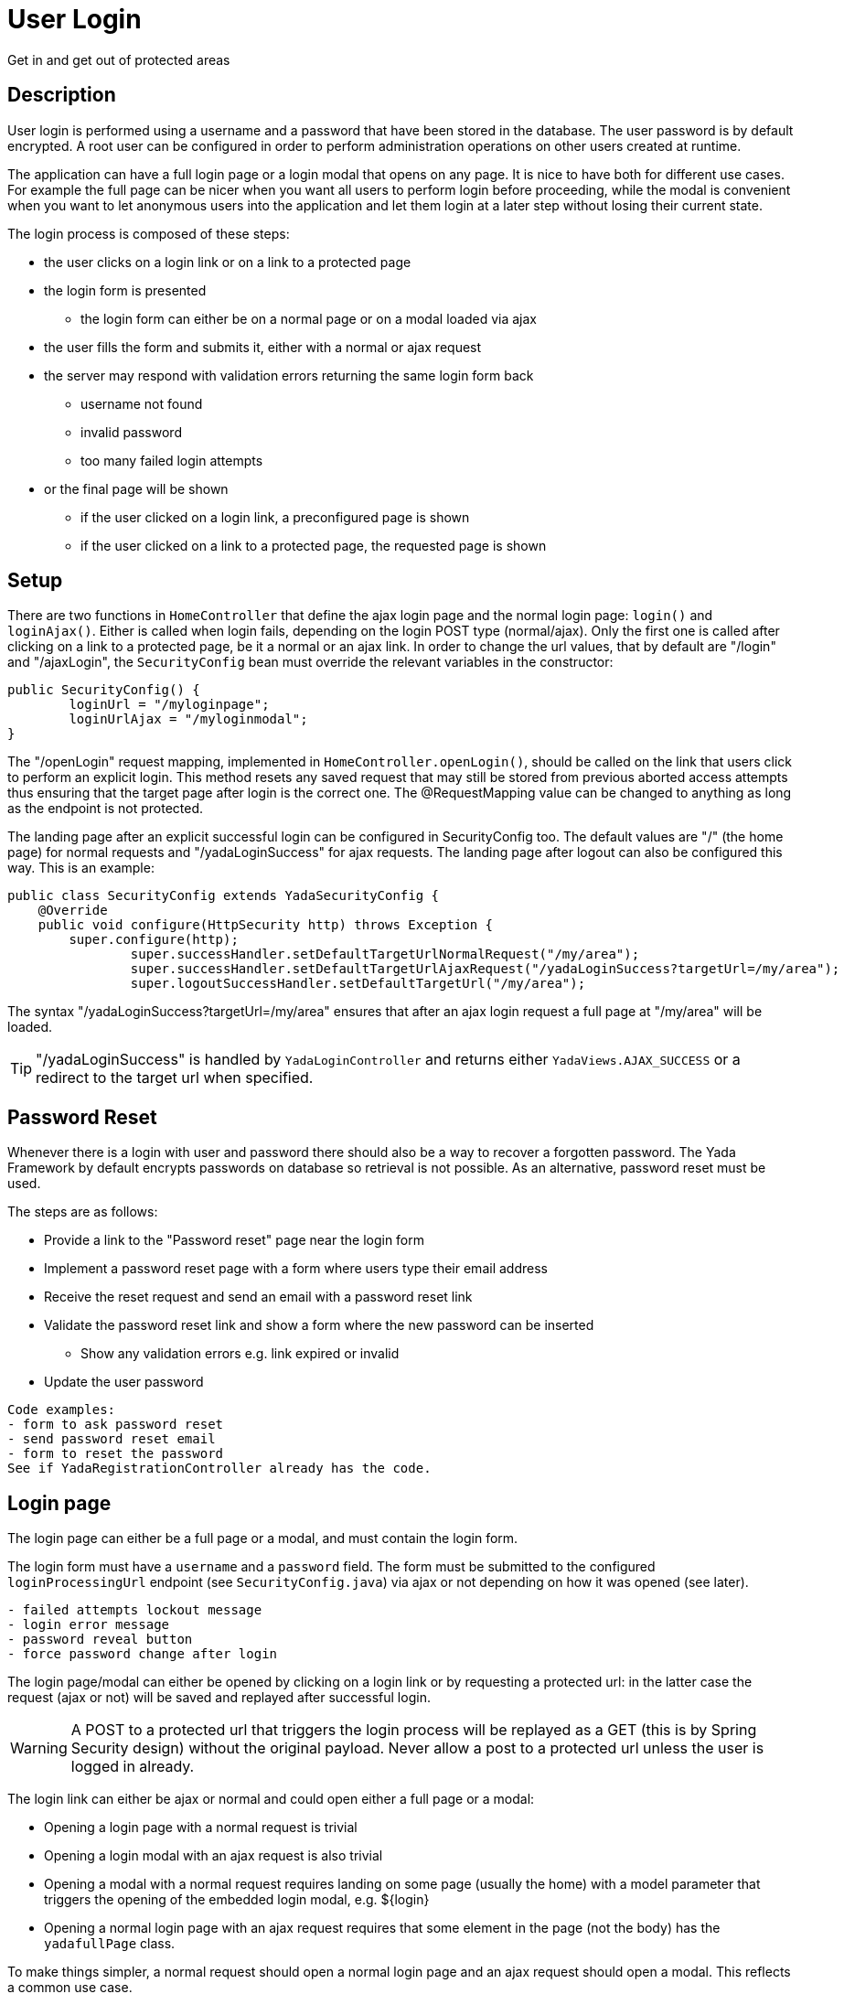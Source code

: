 =  User Login
:docinfo: shared

Get in and get out of protected areas


==  Description

User login is performed using a username and a password that have been stored in the database.
The user password is by default encrypted.
A root user can be configured in order to perform administration operations on other users
created at runtime.

The application can have a full login page or a login modal that opens on any page.
It is nice to have both for different use cases. For example the full page can be nicer
when you want all users to perform login before proceeding, while the modal is convenient
when you want to let anonymous users into the application and let them login at a later step
without losing their current state.

The login process is composed of these steps:

* the user clicks on a login link or on a link to a protected page
* the login form is presented
** the login form can either be on a normal page or on a modal loaded via ajax
* the user fills the form and submits it, either with a normal or ajax request
* the server may respond with validation errors returning the same login form back
** username not found
** invalid password
** too many failed login attempts
* or the final page will be shown
** if the user clicked on a login link, a preconfigured page is shown
** if the user clicked on a link to a protected page, the requested page is shown
	
==  Setup
There are two functions in `HomeController` that define the ajax login page and the normal login page:
`login()` and `loginAjax()`. 
Either is called when login fails, depending on the login POST type (normal/ajax).
Only the first one is called after clicking on a link to a protected page,
be it a normal or an ajax link.
In order to change the url values, that by default are "/login" and "/ajaxLogin", the `SecurityConfig`
bean must override the relevant variables in the constructor:

[source,java]
----
public SecurityConfig() {
	loginUrl = "/myloginpage";
	loginUrlAjax = "/myloginmodal";
}
----

The "/openLogin" request mapping, implemented in `HomeController.openLogin()`, should be called on the 
link that users click to perform an explicit login. This method resets any saved request that may still be
stored from previous aborted access attempts thus ensuring that the target page after login is the correct one.
The @RequestMapping value can be changed to anything as long as the endpoint is not protected.

The landing page after an explicit successful login can be configured in SecurityConfig too. The default
values are "/" (the home page) for normal requests and "/yadaLoginSuccess" for ajax requests. The landing
page after logout can also be configured this way. This is an example:

[source,java]
----
public class SecurityConfig extends YadaSecurityConfig {
    @Override
    public void configure(HttpSecurity http) throws Exception {
    	super.configure(http);
		super.successHandler.setDefaultTargetUrlNormalRequest("/my/area");
		super.successHandler.setDefaultTargetUrlAjaxRequest("/yadaLoginSuccess?targetUrl=/my/area");
		super.logoutSuccessHandler.setDefaultTargetUrl("/my/area");
----

The syntax "/yadaLoginSuccess?targetUrl=/my/area" ensures that after an ajax login request a full page at "/my/area" will be loaded. 

[TIP]
====
"/yadaLoginSuccess" is handled by `YadaLoginController` and returns either `YadaViews.AJAX_SUCCESS` or a redirect to the target url
when specified.
====

==  Password Reset
Whenever there is a login with user and password there should also be a way to recover a forgotten password.
The Yada Framework by default encrypts passwords on database so retrieval is not possible.
As an alternative, password reset must be used.

The steps are as follows:

* Provide a link to the "Password reset" page near the login form
* Implement a password reset page with a form where users type their email address
* Receive the reset request and send an email with a password reset link
* Validate the password reset link and show a form where the new password can be inserted
** Show any validation errors e.g. link expired or invalid
* Update the user password

[.todo]
----
Code examples:
- form to ask password reset
- send password reset email
- form to reset the password
See if YadaRegistrationController already has the code.
----

==  Login page

The login page can either be a full page or a modal, and must contain the login form.

The login form must have a `username` and a `password` field. The form must be submitted 
to the configured `loginProcessingUrl` endpoint (see `SecurityConfig.java`) via ajax or not depending on how it was opened (see later).

[.todo]
----
- failed attempts lockout message
- login error message
- password reveal button
- force password change after login
----

The login page/modal can either be opened by clicking on a login link or by requesting a protected url: in the
latter case the request (ajax or not) will be saved and replayed after successful login.

[WARNING] 
====
A POST to a protected url that triggers the login process will be replayed as a GET (this is by
Spring Security design) without the original payload. Never allow a post to a protected url unless the user is logged in already. 
====

The login link can either be ajax or normal and could open either a full page or a modal: 

* Opening a login page with a normal request is trivial
* Opening a login modal with an ajax request is also trivial
* Opening a modal with a normal request requires landing on some page (usually the home) with a model
parameter that triggers the opening of the embedded login modal, e.g. ${login}
* Opening a normal login page with an ajax request requires that some element in the page (not the body) has 
the `yadafullPage` class.

To make things simpler, a normal request should open a normal login page and an ajax request should open
a modal. This reflects a common use case.

The login page/modal is automatically opened when a protected url is requested. The request type (ajax/normal)
that opens the login page/modal is the same of the initial request, that is saved for later.
The provided `HomeController.login()` method handles both request types and adds a "login" model attribute
before returning the home page so that the login modal can be opened via javascript. 

The login link must be shown only when the
user is not logged in and replaced with the logout link otherwise:

[source,html]
----
<header th:with="loggedIn=${@yadaSecurityUtil.loggedIn()}">
	<a th:unless="${loggedIn}" th:href="@{/loginForm}" class="yadaAjax">
		Login
	</a>
	<a th:if="${loggedIn}" th:href="@{/logout}">
		Logout
	</a>
----

The login form must post using the same method (ajax or not) used to load it.
This is because if the login process is triggered by accessing a protected url in a normal request, the login form
must use a normal POST otherwise the saved request would be redirected to via ajax and may not be shown correctly. 
If, on the contrary, the process is triggered when the initial request is ajax, the login form
must use ajax to POST otherwise the saved request would be loaded non-ajax and shown as a full page.

To achieve this, use the `yadaIsAjaxResponse` model attribute that is always present when returning from
an ajax call:

[source,html]
----
<form th:action="@{/loginPost}" th:classappend="${yadaIsAjaxResponse}?yadaAjax" ... >
----

After successful login, the login modal should be closed and any dynamic parts of the page that differ
when a user is logged in should be replaced with the correct version: for example the login link 
should become a logout link.

The easiest way to do so is to reload the entire page, but this can only be done when there is no
unsaved data that needs to be kept. The `yada.reload()` function can do the trick.
Otherwise, some javascript should fetch the new page parts from the server and replace them 
at the correct position.
In both cases this can be done in a yada:successHandler of the login form:

[source,html]
----
<form th:action="@{/loginPost}" yada:successHandler="postLogin" # <1>
	th:classappend="${yadaIsAjaxResponse}?yadaAjax" 
	role="form" method="post" id="loginForm">
...
<script th:inline="javascript">
    function postLogin() {
    	const headerUrl = /*[[@{/justTheHeader}]]*/ "unset";
    	yada.ajax(headerUrl, null, function(responseText, $responseHtml) {
    		$("header").replaceWith($("header", $responseHtml)); # <2>
    		$("#myLoginModal").modal("hide"); # <3>
    	});
    }
----
<1> postLogin will be called after successful form submission
<2> the current page header is replaced by the header as seen by logged-in users
<3> the login modal is closed
 
Another option would be, after login, to redirect to some other page. This can be done by configuring the
DefaultTargetUrlAjaxRequest with `"/yadaLoginSuccess?targetUrl=/myOtherUrl/"` as seen earlier.

[TIP] 
====
As said above, a public page should not contain a form that posts to a protected endpoint. Such form
should be shown only to logged-in users. This can be done either by conditionally showing the form
or by placing it on a modal that is opened by clicking on a protected link. For example,
a "save icon" could be an ajax link that returns a protected modal containing the save form.
By clicking on the save icon, the user would first trigger the login process then the save form would be shown
in the modal to the now logged-in user.
====

[WARNING] 
====
When using the previous tip, never open from a public page a modal containing a form to a protected page using javascript, because
there won't be a chance to trigger the login process. Call the backend instead as explained.
====

[.todo]
----
- checking session expiration
- autologin
- yadaLoginSuccess?targetUrl: why use it when you have a login successHandler that can do that?
- using YadaAuthenticationSuccessHandler.setTargetUrlParameter() to specify the landing page dynamically in the login form
- impersonating users
----


